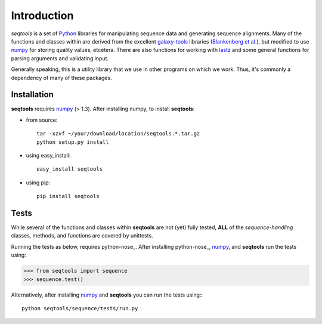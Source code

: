 Introduction
============

*seqtools* is a set of Python_ libraries for manipulating sequence data and 
generating sequence alignments.  Many of the functions and classes
within are derived from the excellent galaxy-tools_ libraries 
(`Blankenberg et al. <http://dx.doi.org/10.1093/bioinformatics/btq281>`_),
but modified to use numpy_ for storing quality values, etcetera.  There
are also functions for working with lastz_ and some general functions
for parsing arguments and validating input.

Generally speaking, this is a utility library that we use in other
programs on which we work.  Thus, it's commonly a dependency of many of
these packages.

Installation
------------

**seqtools** requires numpy_ (> 1.3).  After installing numpy, to install
**seqtools**:

- from source::

    tar -xzvf ~/your/download/location/seqtools.*.tar.gz
    python setup.py install

- using easy_install::

    easy_install seqtools

- using pip::

    pip install seqtools


Tests
-----

While several of the functions and classes within **seqtools** are not (yet) 
fully tested, **ALL** of the *sequence-handling* classes, methods, and functions are
covered by unittests.

Running the tests as below, requires python-nose_.  After installing python-nose_, numpy_, 
and **seqtools** run the tests using:

>>> from seqtools import sequence
>>> sequence.test()

Alternatively, after installing numpy_ and **seqtools** you can run the tests using:::

    python seqtools/sequence/tests/run.py


.. _Python: http://www.python.org/
.. _galaxy-tools: http://bitbucket.org/galaxy/galaxy-dist/src/
.. _numpy: http://numpy.scipy.org/
.. _lastz: http://www.bx.psu.edu/~rsharris/lastz/
